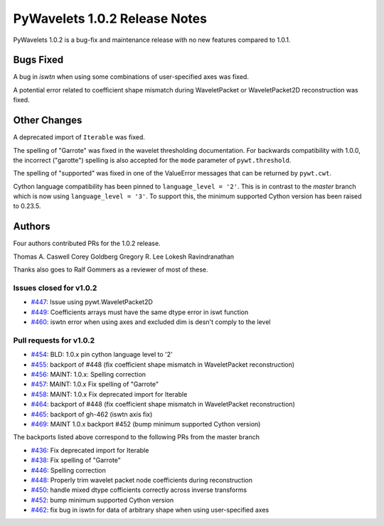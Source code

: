 ==============================
PyWavelets 1.0.2 Release Notes
==============================

PyWavelets 1.0.2 is a bug-fix and maintenance release with no new features
compared to 1.0.1.

Bugs Fixed
==========

A bug in `iswtn` when using some combinations of user-specified axes was fixed.

A potential error related to coefficient shape mismatch during WaveletPacket
or WaveletPacket2D reconstruction was fixed.

Other Changes
=============

A deprecated import of ``Iterable`` was fixed.

The spelling of "Garrote" was fixed in the wavelet thresholding documentation.
For backwards compatibility with 1.0.0, the incorrect ("garotte")
spelling is also accepted for the ``mode`` parameter of ``pywt.threshold``.

The spelling of "supported" was fixed in one of the ValueError messages that
can be returned by ``pywt.cwt``.

Cython language compatibility has been pinned to ``language_level = '2'``. This
is in contrast to the `master` branch which is now using
``language_level = '3'``. To support this, the minimum supported Cython version
has been raised to 0.23.5.

Authors
=======

Four authors contributed PRs for the 1.0.2 release.

Thomas A. Caswell
Corey Goldberg
Gregory R. Lee
Lokesh Ravindranathan

Thanks also goes to Ralf Gommers as a reviewer of most of these.

Issues closed for v1.0.2
------------------------

- `#447 <https://github.com/PyWavelets/pywt/issues/447>`__: Issue using pywt.WaveletPacket2D
- `#449 <https://github.com/PyWavelets/pywt/issues/449>`__: Coefficients arrays must have the same dtype error in iswt function
- `#460 <https://github.com/PyWavelets/pywt/issues/460>`__: iswtn error when using axes and excluded dim is desn't comply to the level

Pull requests for v1.0.2
------------------------

- `#454 <https://github.com/PyWavelets/pywt/issues/454>`__: BLD: 1.0.x pin cython language level to '2'
- `#455 <https://github.com/PyWavelets/pywt/issues/455>`__: backport of #448 (fix coefficient shape mismatch in WaveletPacket reconstruction)
- `#456 <https://github.com/PyWavelets/pywt/issues/456>`__: MAINT: 1.0.x: Spelling correction
- `#457 <https://github.com/PyWavelets/pywt/issues/457>`__: MAINT: 1.0.x Fix spelling of "Garrote"
- `#458 <https://github.com/PyWavelets/pywt/issues/458>`__: MAINT: 1.0.x Fix deprecated import for Iterable
- `#464 <https://github.com/PyWavelets/pywt/issues/464>`__: backport of #448 (fix coefficient shape mismatch in WaveletPacket reconstruction)
- `#465 <https://github.com/PyWavelets/pywt/issues/465>`__: backport of gh-462 (iswtn axis fix)
- `#469 <https://github.com/PyWavelets/pywt/issues/469>`__: MAINT 1.0.x backport #452 (bump minimum supported Cython version)

The backports listed above correspond to the following PRs from the master branch

- `#436 <https://github.com/PyWavelets/pywt/issues/436>`__: Fix deprecated import for Iterable
- `#438 <https://github.com/PyWavelets/pywt/issues/438>`__: Fix spelling of "Garrote"
- `#446 <https://github.com/PyWavelets/pywt/issues/446>`__: Spelling correction
- `#448 <https://github.com/PyWavelets/pywt/issues/448>`__: Properly trim wavelet packet node coefficients during reconstruction
- `#450 <https://github.com/PyWavelets/pywt/issues/450>`__: handle mixed dtype cofficients correctly across inverse transforms
- `#452 <https://github.com/PyWavelets/pywt/issues/452>`__: bump minimum supported Cython version
- `#462 <https://github.com/PyWavelets/pywt/issues/462>`__: fix bug in iswtn for data of arbitrary shape when using user-specified axes


